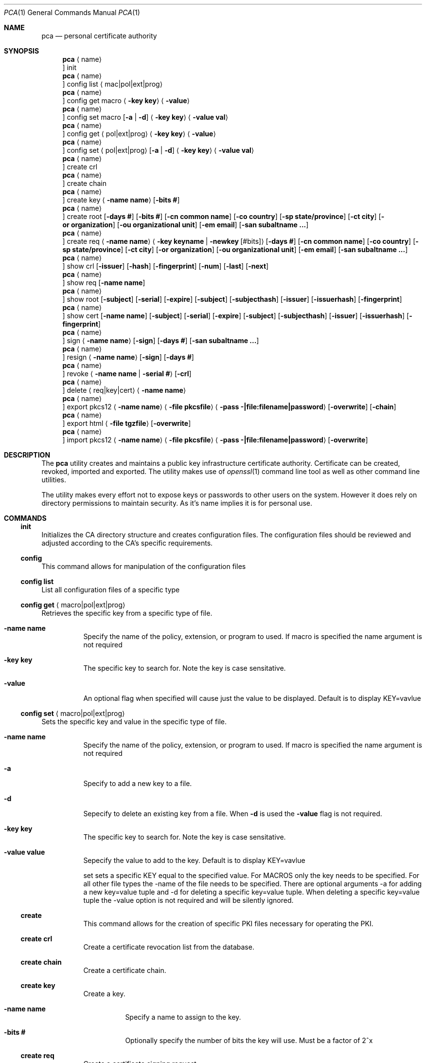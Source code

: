 .Dd $Mdocdate$
.Dt PCA 1
.Os
.Sh NAME
.Nm pca
.Nd personal certificate authority
.Sh SYNOPSIS
.Nm
.Aq name
.Oc init
.Nm
.Aq name
.Oc config list Aq mac|pol|ext|prog
.Nm
.Aq name
.Oc config get macro Aq Fl key Cm key
.Aq Fl value
.Nm
.Aq name
.Oc config set macro Op Fl a | d
.Aq Fl key Cm key
.Aq Fl value Cm val
.Nm
.Aq name
.Oc config get Aq pol|ext|prog
.Aq Fl key Cm key
.Aq Fl value
.Nm
.Aq name
.Oc config set Aq pol|ext|prog
.Op Fl a | d
.Aq Fl key Cm key
.Aq Fl value Cm val
.Nm
.Aq name
.Oc create crl
.Nm
.Aq name
.Oc create chain
.Nm
.Aq name
.Oc create key
.Aq Fl name Cm name
.Op Fl bits Cm #
.Nm
.Aq name
.Oc create root
.Op Fl days Cm #
.Op Fl bits Cm #
.Op Fl cn Cm common name
.Op Fl co Cm country
.Op Fl sp Cm state/province
.Op Fl ct Cm city
.Op Fl or Cm organization
.Op Fl ou Cm organizational unit
.Op Fl em Cm email
.Op Fl san Cm subaltname ...
.Nm
.Aq name
.Oc create req
.Aq Fl name Cm name
.Aq Fl key Cm keyname | Fl newkey Cm Op #bits
.Op Fl days Cm #
.Op Fl cn Cm common name
.Op Fl co Cm country
.Op Fl sp Cm state/province
.Op Fl ct Cm city
.Op Fl or Cm organization
.Op Fl ou Cm organizational unit
.Op Fl em Cm email
.Op Fl san Cm subaltname ...
.Nm
.Aq name
.Oc show crl
.Op Fl issuer
.Op Fl hash
.Op Fl fingerprint
.Op Fl num
.Op Fl last
.Op Fl next
.Nm
.Aq name
.Oc show req
.Op Fl name Cm name
.Nm
.Aq name
.Oc show root
.Op Fl subject
.Op Fl serial
.Op Fl expire
.Op Fl subject
.Op Fl subjecthash
.Op Fl issuer
.Op Fl issuerhash
.Op Fl fingerprint
.Nm
.Aq name
.Oc show cert
.Op Fl name Cm name
.Op Fl subject
.Op Fl serial
.Op Fl expire
.Op Fl subject
.Op Fl subjecthash
.Op Fl issuer
.Op Fl issuerhash
.Op Fl fingerprint
.Nm
.Aq name
.Oc sign
.Aq Fl name Cm name
.Op Fl sign
.Op Fl days Cm #
.Op Fl san Cm subaltname ...
.Nm
.Aq name
.Oc resign
.Aq Fl name Cm name
.Op Fl sign
.Op Fl days Cm #
.Nm
.Aq name
.Oc revoke
.Aq Fl name Cm name | Fl serial Cm #
.Op Fl crl
.Nm
.Aq name
.Oc delete
.Aq req|key|cert
.Aq Fl name Cm name
.Nm
.Aq name
.Oc export pkcs12
.Aq Fl name Cm name
.Aq Fl file Cm pkcsfile
.Aq Fl pass Cm -|file:filename|password
.Op Fl overwrite
.Op Fl chain
.Nm
.Aq name
.Oc export html
.Aq Fl file Cm tgzfile
.Op Fl overwrite
.Nm
.Aq name
.Oc import pkcs12
.Aq Fl name Cm name
.Aq Fl file Cm pkcsfile
.Aq Fl pass Cm -|file:filename|password
.Op Fl overwrite
.Sh DESCRIPTION
The
.Nm
utility creates and maintains a public key infrastructure certificate authority.
Certificate can be created, revoked, imported and exported.
The utility makes use of
.Xr openssl 1
command line tool as well as other command line utilities.

The utility makes every effort not to expose keys or passwords to other users on the system.
However it does rely on directory permissions to maintain security.
As it's name implies it is for personal use.

.Sh COMMANDS
.Ss init
Initializes the CA directory structure and creates configuration files.  The configuration files should be reviewed and adjusted according to the CA's specific requirements.
.Ss config
This command allows for manipulation of the configuration files
.Ss config list
List all configuration files of a specific type
.Ss config get Aq macro|pol|ext|prog
Retrieves the specific key from a specific type of file.
.Bl -tag -width Ds
.It Fl name Cm name
Specify the name of the policy, extension, or program to used.  If macro is specified the name argument is not required
.It Fl key Cm key
The specific key to search for.
Note the key is case sensitative.
.It Fl value
An optional flag when specified will cause just the value to be displayed.
Default is to display KEY=vavlue
.El
.Ss config set Aq macro|pol|ext|prog
Sets the specific key and value in the specific type of file.
.Bl -tag -width Ds
.It Fl name Cm name
Specify the name of the policy, extension, or program to used.  If macro is specified the name argument is not required
.It Fl a
Specify to add a new key to a file.
.It Fl d
Sepecify to delete an existing key from a file.
When
.Fl d
is used the
.Fl value
flag is not required.
.It Fl key Cm key
The specific key to search for.
Note the key is case sensitative.
.It Fl value Cm value
Sepecify the value to add to the key.
Default is to display KEY=vavlue

	set	sets a specific KEY equal to the specified value.  For MACROS only the key needs to be specified.  For all other file types the -name of the file needs to be specified.  There are optional arguments -a for adding a new key=value tuple and -d for deleting a specific key=value tuple.  When deleting a specific key=value tuple the -value option is not required and will be silently ignored.

.Ss create
This command allows for the creation of specific PKI files necessary for operating the PKI.
.Ss create crl
Create a certificate revocation list from the database.
.Ss create chain
Create a certificate chain.
.Ss create key
Create a key.
.Bl -tag -width Ds
.It Fl name Cm name
Specify a name to assign to the key.
.It Fl bits Cm #
Optionally specify the number of bits the key will use.  Must be a factor of 2^x
.El
.Ss create req
Create a certificate signing request.
.Bl -tag -width Ds
.It Fl name Cm name
Specify a name to assign to the request
.It Fl key Cm keyname | Fl newkey Op Cm #bits
Specify an existing key to use or create a new key with the optional numbe of bits specified.
.It Fl days Cm #
Specify the number of day the certificate should be valid for.  Call be overridden when the request is signed.
.It Fl cn Cm common name
Common name for the subject.  Usually the FQDN of the host
.It Fl ct Cm country
Country of the subject.
.It Fl sp Cm state/province
State or Province of the subject.
.It Fl co Cm city
City of the subject.
.It Fl or Cm organization
Organizational name of the subject.
.It Fl ou Cm organizational unit
Organizational unit name of the subject.
.It Fl em Cm email
Email of the subject
.It Fl san Cm subaltname ...
Subject alternative name of the subject.  Can be specified more than once.  All values entered must be prefixed with their respecitive type: DNS= for dns name; IP= for IP address; EM= for email.
.El
.Ss create root
Create the root certificate.  This will only need to be done once after macros have been adjusted.
.Bl -tag -width Ds
.It Fl bits Cm #
Set the number of bits the root key is to use.
.It Fl days Cm #
Specify the number of day the certificate should be valid for.  Call be overridden when the request is signed.
.It Fl cn Cm common name
Common name for the subject.  Usually the FQDN of the host
.It Fl ct Cm country
Country of the subject.
.It Fl sp Cm state/province
State or Province of the subject.
.It Fl co Cm city
City of the subject.
.It Fl or Cm organization
Organizational name of the subject.
.It Fl ou Cm organizational unit
Organizational unit name of the subject.
.It Fl em Cm email
Email of the subject
.It Fl san Cm subaltname ...
Subject alternative name of the subject.  Can be specified more than once.  All values entered must be prefixed with their respecitive type: DNS= for dns name; IP= for IP address; EM= for email.
.Ss show
Display various parts of the CA
.Ss show crl
Show the current Certificate Revocation list.
.Bl -tag -width Ds
.It Fl issuer
The CRL issuer.
.It Fl hash
The CRL hash.
.It Fl fingerprint
The CRL fingerprint.
.It Fl num
The CRL number.
.It Fl last
The date of the last update.
.It Fl next
The date of the next update.
.El
.Ss show req
Show the specified request or if no name given all requests
.Bl -tag -width Ds
.It Fl name Cm name
If specified the request by that name will be displayed.
By default all unsigned requests are listed with their subject.
.El
.Ss show root
Show root certificate
.Bl -tag -width Ds
.It Fl serial
Display the root certificate serial number
.It Fl expire
Display the root certificate expire date
.It Fl subject
Display the root certificate subject
.It Fl subjecthash
Display the root certificate subject hash
.It Fl issuer
Display the root certificate issuer
.It Fl issuerhash
Display the root certificate issuer hash
.It Fl fingerprint
Display the root certificate fingerprint
.El
.Ss show cert
Show the specified certificate or if no name is given all certificates
.Bl -tag -width Ds
.It Fl name Cm name
Only display the certificate with the name specified
.It Fl serial
Display the certificate serial number
.It Fl expire
Display the certificate expire date
.It Fl subject
Display the certificate subject
.It Fl subjecthash
Display the certificate subject hash
.It Fl issuer
Display the certificate issuer
.It Fl issuerhash
Display the certificate issuer hash
.It Fl fingerprint
Display the certificate fingerprint
.El
.Ss sign
Sign the specified CSR
.Bl -tag -width Ds
.It Fl name Cm name
Specify the name of the request to sign
.It Fl sign
Enable the certificate to be able to sign requests.  Useful when creating a dedicated issuer certificate. Use with caution
.It Fl days Cm #
Number of days the certificate is valid for.
.It Fl san Cm subaltname
Add one or more subject alternative names. See request for more detail.
.El
.Ss resign
Resign the specified CSR. This will revoke an existing cert then attempt to resign an existing CSR.
.Bl -tag -width Ds
.It Fl name Cm name
Specify the name of the request to sign
.It Fl sign
Enable the certificate to be able to sign requests.  Useful when creating a dedicated issuer certificate. Use with caution
.It Fl days Cm #
Number of days the certificate is valid for.
.El
.Ss revoke
Revoke a certificate.
NOTE: This does not remove the certificate, CSR, or key from the CA.
.Bl -tag -width Ds
.It Fl name Cm name | Fl serial Cm #
Specify the name or serial number of the certificate to revoke.
.It Fl crl
After the certificate is revoked, generate a new CRL.
.El
.Ss delete	req|cert|key
Delete a certificate, key or request from the CA
.Bl -tag -width Ds
.It Fl name Cm name
Specify the name of the request, certificate or key to delete.  The deletion is perminant.
.El
.Ss import pkcs12
Import a certificate from the specified PKCS12 file
.Bl -tag -width Ds
.It Fl name Cm name
Specify the name of the cert/key will get imported as.
.It Fl file Cm file
Specify the pkcs12 file the contains the cert/key
.It Fl pass Cm value
Specify the password to use to decrypt the file.
If the password is stored in a file prefix the file name with 'file:'.
The password can be read from stdin by setting the file name to '-'.
The password can also be specified on the command line.
.It Fl overwrite
If the certificate/key already exists by the name specified this will overwrite it.
.El
.Ss export pkcs12
Export a certificate into the specified PKCS12 file
.Bl -tag -width Ds
.It Fl name Cm name
Specify the name of the cert/key will get exported.
.It Fl file Cm file
Specify the pkcs12 file write the certificate and key
.It Fl pass Cm value
Specify the password to use to encrypt the file.
If the password is stored in a file prefix the file name with 'file:'.
The password can be read from stdin by setting the file name to '-'.
The password can also be specified on the command line.
.It Fl overwrite
If the export file already exists by the file name specified this will overwrite it.
.It Fl chain
Include the certificate chain in the export.
.El
.Ss export html
Export a CA dirctory structure with the CA certs and the current CRL.
.Bl -tag -width Ds
.It Fl file Cm file
Specify the tgz file to contain the certs in a /ca directory. This file can be
moved to a webserver for reference by external systems.
.It Fl overwrite
If the export file already exists by the file name specified this will overwrite it.
.El
.Sh FILES
.Bl -tag -width Ds
.It Pa ~/.pca
directory where the CA files etc are stored
.El
.Sh EXAMPLES
To create a new CA called
.Sq testCA
do:
.Dl $ pca testCA init
.Pp
To create a new root certificate:
.Dl $ pca testCA create root
.Pp
To create a new CSR called
.Sq sunny
do:
.Dl $ pca testCA create req -name sunny -cn sunny.example.com -newkey
.Pp
To sign the CSR named
.Sq sunny
do:
.Dl $ pca testCA sign -name sunny
.Pp
To create the certificate chain do:
.Dl $ pca testCA create chain
.Pp
To export the certificate and key named
.Sq sunny
and include the certificate chain do:
.Dl $ pca testCA export pkcs12 -name sunny -file sunny.p12 -pass secret -chain -overwrite
The file sunny.p12 can not be copied to another system and imported for use.
.Pp
.Sh SEE ALSO
.Xr openssl 1
.Sh Authors
Michael Graves
.Aq mg@brainfat.net
